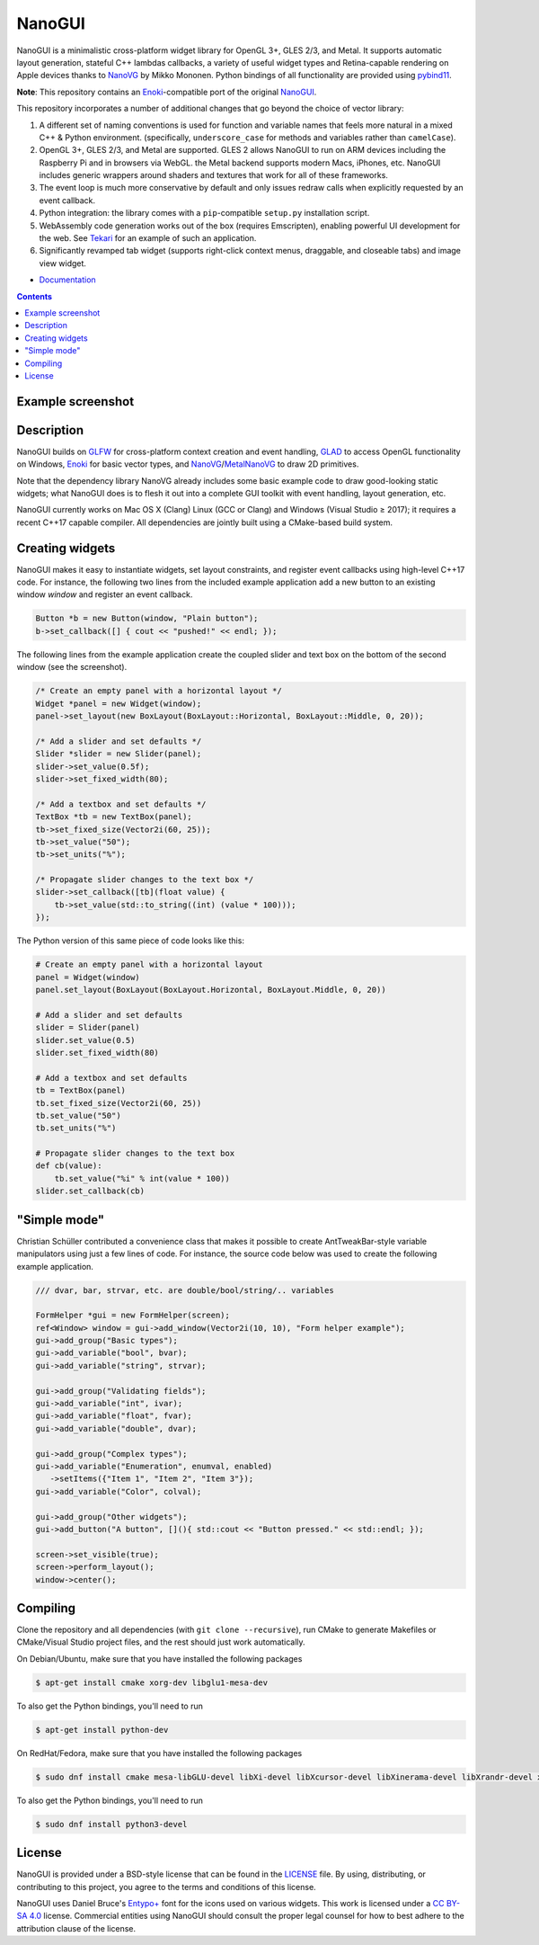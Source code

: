 NanoGUI
========================================================================================
|docs| |travis| |appveyor|

.. |docs| image:: https://readthedocs.org/projects/nanogui/badge/?version=latest
    :target: http://nanogui.readthedocs.org/en/latest/?badge=latest
    :alt: Docs

.. |travis| image:: https://travis-ci.org/wjakob/nanogui.svg?branch=master
   :target: https://travis-ci.org/wjakob/nanogui
   :alt: Travis Build Status

.. |appveyor| image:: https://ci.appveyor.com/api/projects/status/m8h3uyvdb4ej2i02/branch/master?svg=true
   :target: https://ci.appveyor.com/project/wjakob/nanogui/branch/master
   :alt: Appveyor Build Status

.. begin_brief_description

NanoGUI is a minimalistic cross-platform widget library for OpenGL 3+, GLES 2/3,
and Metal. It supports automatic layout generation, stateful C++ lambdas
callbacks, a variety of useful widget types and Retina-capable rendering on
Apple devices thanks to NanoVG_ by Mikko Mononen. Python bindings of all
functionality are provided using pybind11_.

**Note**: This repository contains an Enoki_-compatible port of the original
NanoGUI_.

This repository incorporates a number of additional changes that go beyond the
choice of vector library:

1. A different set of naming conventions is used for function and variable
   names that feels more natural in a mixed C++ & Python environment.
   (specifically, ``underscore_case`` for methods and variables rather than
   ``camelCase``).

2. OpenGL 3+, GLES 2/3, and Metal are supported. GLES 2 allows NanoGUI to run on
   ARM devices including the Raspberry Pi and in browsers via WebGL. the
   Metal backend supports modern Macs, iPhones, etc. NanoGUI includes generic
   wrappers around shaders and textures that work for all of these frameworks.

3. The event loop is much more conservative by default and only issues redraw
   calls when explicitly requested by an event callback.

4. Python integration: the library comes with a ``pip``-compatible ``setup.py``
   installation script.

5. WebAssembly code generation works out of the box (requires Emscripten),
   enabling powerful UI development for the web. See Tekari_ for an example of
   such an application.

6. Significantly revamped tab widget (supports right-click context menus,
   draggable, and closeable tabs) and image view widget.

.. _NanoVG: https://github.com/memononen/NanoVG
.. _pybind11: https://github.com/wjakob/pybind11
.. _NanoGUI: https://github.com/wjakob/nanogui
.. _Enoki: https://github.com/mitsuba-renderer/enoki
.. _Tekari: https://rgl.epfl.ch/tekari?url=%2F%2Frgl.s3.eu-central-1.amazonaws.com%2Fmedia%2Fuploads%2Fwjakob%2F2018%2F08%2F27%2Firidescent-paper.txt&log=1

.. end_brief_description

- `Documentation <https://nanogui.readthedocs.io>`_

.. contents:: Contents
   :local:
   :backlinks: none

Example screenshot
----------------------------------------------------------------------------------------

.. image:: https://github.com/wjakob/nanogui/raw/master/resources/screenshot.png
   :alt: Screenshot of Example 1.
   :align: center

Description
----------------------------------------------------------------------------------------

.. begin_long_description

NanoGUI builds on GLFW_ for cross-platform context creation and event handling,
GLAD_ to access OpenGL functionality on Windows, Enoki_ for basic vector types,
and NanoVG_/MetalNanoVG_ to draw 2D primitives.

Note that the dependency library NanoVG already includes some basic example code to draw
good-looking static widgets; what NanoGUI does is to flesh it out into a complete GUI
toolkit with event handling, layout generation, etc.

NanoGUI currently works on Mac OS X (Clang) Linux (GCC or Clang) and Windows (Visual
Studio ≥ 2017); it requires a recent C++17 capable compiler. All dependencies are
jointly built using a CMake-based build system.

.. _GLFW: http://www.glfw.org/
.. _GLAD: https://github.com/Dav1dde/glad
.. _Enoki: https://github.com/mitsuba-renderer/enoki
.. _MetalNanoVG: https://github.com/ollix/MetalNanoVG

.. end_long_description

Creating widgets
----------------------------------------------------------------------------------------

NanoGUI makes it easy to instantiate widgets, set layout constraints, and
register event callbacks using high-level C++17 code. For instance, the
following two lines from the included example application add a new button to
an existing window `window` and register an event callback.

.. code-block:: cpp

   Button *b = new Button(window, "Plain button");
   b->set_callback([] { cout << "pushed!" << endl; });


The following lines from the example application create the coupled
slider and text box on the bottom of the second window (see the screenshot).

.. code-block:: cpp

   /* Create an empty panel with a horizontal layout */
   Widget *panel = new Widget(window);
   panel->set_layout(new BoxLayout(BoxLayout::Horizontal, BoxLayout::Middle, 0, 20));

   /* Add a slider and set defaults */
   Slider *slider = new Slider(panel);
   slider->set_value(0.5f);
   slider->set_fixed_width(80);

   /* Add a textbox and set defaults */
   TextBox *tb = new TextBox(panel);
   tb->set_fixed_size(Vector2i(60, 25));
   tb->set_value("50");
   tb->set_units("%");

   /* Propagate slider changes to the text box */
   slider->set_callback([tb](float value) {
       tb->set_value(std::to_string((int) (value * 100)));
   });


The Python version of this same piece of code looks like this:

.. code-block:: py

   # Create an empty panel with a horizontal layout
   panel = Widget(window)
   panel.set_layout(BoxLayout(BoxLayout.Horizontal, BoxLayout.Middle, 0, 20))

   # Add a slider and set defaults
   slider = Slider(panel)
   slider.set_value(0.5)
   slider.set_fixed_width(80)

   # Add a textbox and set defaults
   tb = TextBox(panel)
   tb.set_fixed_size(Vector2i(60, 25))
   tb.set_value("50")
   tb.set_units("%")

   # Propagate slider changes to the text box
   def cb(value):
       tb.set_value("%i" % int(value * 100))
   slider.set_callback(cb)

"Simple mode"
----------------------------------------------------------------------------------------

Christian Schüller contributed a convenience class that makes it possible to
create AntTweakBar-style variable manipulators using just a few lines of code.
For instance, the source code below was used to create the following example
application.

.. image:: https://github.com/wjakob/nanogui/raw/master/resources/screenshot2.png
   :alt: Screenshot
   :align: center


.. code-block:: cpp

   /// dvar, bar, strvar, etc. are double/bool/string/.. variables

   FormHelper *gui = new FormHelper(screen);
   ref<Window> window = gui->add_window(Vector2i(10, 10), "Form helper example");
   gui->add_group("Basic types");
   gui->add_variable("bool", bvar);
   gui->add_variable("string", strvar);

   gui->add_group("Validating fields");
   gui->add_variable("int", ivar);
   gui->add_variable("float", fvar);
   gui->add_variable("double", dvar);

   gui->add_group("Complex types");
   gui->add_variable("Enumeration", enumval, enabled)
      ->setItems({"Item 1", "Item 2", "Item 3"});
   gui->add_variable("Color", colval);

   gui->add_group("Other widgets");
   gui->add_button("A button", [](){ std::cout << "Button pressed." << std::endl; });

   screen->set_visible(true);
   screen->perform_layout();
   window->center();

Compiling
----------------------------------------------------------------------------------------

Clone the repository and all dependencies (with ``git clone --recursive``),
run CMake to generate Makefiles or CMake/Visual Studio project files, and
the rest should just work automatically.

On Debian/Ubuntu, make sure that you have installed the following packages

.. code-block:: bash

   $ apt-get install cmake xorg-dev libglu1-mesa-dev

To also get the Python bindings, you'll need to run

.. code-block:: bash

   $ apt-get install python-dev

On RedHat/Fedora, make sure that you have installed the following packages

.. code-block:: bash

   $ sudo dnf install cmake mesa-libGLU-devel libXi-devel libXcursor-devel libXinerama-devel libXrandr-devel xorg-x11-server-devel

To also get the Python bindings, you'll need to run

.. code-block:: bash

   $ sudo dnf install python3-devel

License
----------------------------------------------------------------------------------------

.. begin_license

NanoGUI is provided under a BSD-style license that can be found in the LICENSE_
file. By using, distributing, or contributing to this project, you agree to the
terms and conditions of this license.

.. _LICENSE: https://github.com/wjakob/nanogui/blob/master/LICENSE.txt

NanoGUI uses Daniel Bruce's `Entypo+ <http://www.entypo.com/>`_ font for the
icons used on various widgets.  This work is licensed under a
`CC BY-SA 4.0 <https://creativecommons.org/licenses/by-sa/4.0/>`_ license.
Commercial entities using NanoGUI should consult the proper legal counsel for
how to best adhere to the attribution clause of the license.

.. end_license
